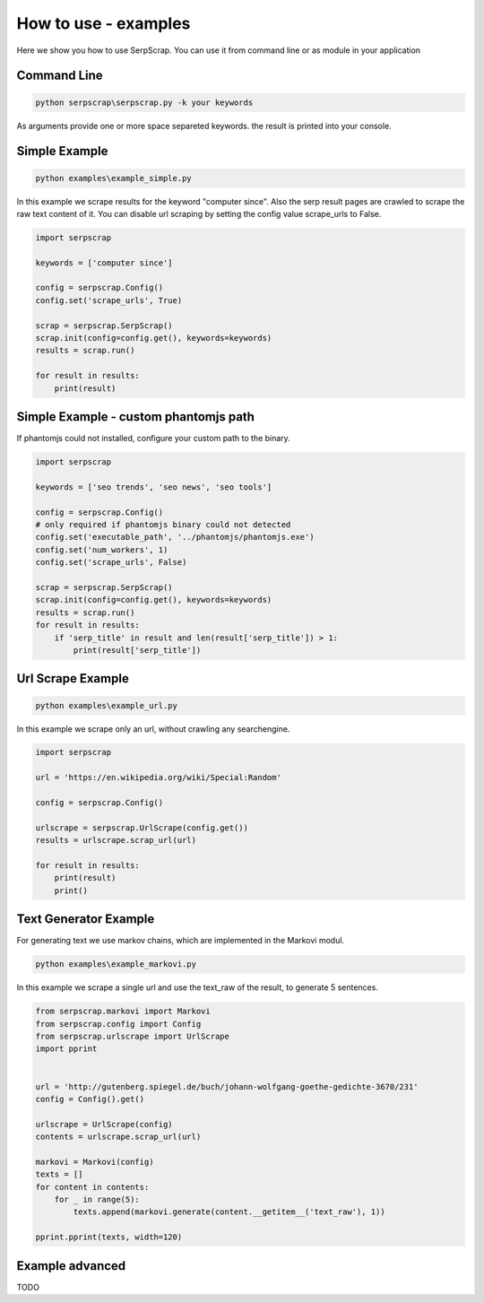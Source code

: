 =====================
How to use - examples
=====================

Here we show you how to use SerpScrap. You can use it from command line
or as module in your application


Command Line
------------

.. code-block:: bash

  python serpscrap\serpscrap.py -k your keywords

As arguments provide one or more space separeted keywords.
the result is printed into your console.


Simple Example
--------------

.. code-block:: bash

   python examples\example_simple.py

In this example we scrape results for the keyword "computer since".
Also the serp result pages are crawled to scrape the raw text content of it.
You can disable url scraping by setting the config value scrape_urls to False.

.. code-block:: python

   import serpscrap
  
   keywords = ['computer since']
   
   config = serpscrap.Config()
   config.set('scrape_urls', True)
   
   scrap = serpscrap.SerpScrap()
   scrap.init(config=config.get(), keywords=keywords)
   results = scrap.run()
   
   for result in results:
       print(result)

Simple Example - custom phantomjs path
--------------------------------------

If phantomjs could not installed, configure your
custom path to the binary.

.. code-block:: python

   import serpscrap
   
   keywords = ['seo trends', 'seo news', 'seo tools']
   
   config = serpscrap.Config()
   # only required if phantomjs binary could not detected
   config.set('executable_path', '../phantomjs/phantomjs.exe')
   config.set('num_workers', 1)
   config.set('scrape_urls', False)
   
   scrap = serpscrap.SerpScrap()
   scrap.init(config=config.get(), keywords=keywords)
   results = scrap.run()
   for result in results:
       if 'serp_title' in result and len(result['serp_title']) > 1:
           print(result['serp_title'])


Url Scrape Example
------------------

.. code-block:: bash

   python examples\example_url.py

In this example we scrape only an url, without crawling any searchengine.

.. code-block:: python

   import serpscrap
   
   url = 'https://en.wikipedia.org/wiki/Special:Random'
   
   config = serpscrap.Config()
   
   urlscrape = serpscrap.UrlScrape(config.get())
   results = urlscrape.scrap_url(url)
   
   for result in results:
       print(result)
       print()


Text Generator Example
----------------------

For generating text we use markov chains, which are implemented in the Markovi modul.

.. code-block:: bash

   python examples\example_markovi.py

In this example we scrape a single url and use the text_raw of the result, to
generate 5 sentences.

.. code-block:: python
   
   from serpscrap.markovi import Markovi
   from serpscrap.config import Config
   from serpscrap.urlscrape import UrlScrape
   import pprint
   
   
   url = 'http://gutenberg.spiegel.de/buch/johann-wolfgang-goethe-gedichte-3670/231'
   config = Config().get()
   
   urlscrape = UrlScrape(config)
   contents = urlscrape.scrap_url(url)
   
   markovi = Markovi(config)
   texts = []
   for content in contents:
       for _ in range(5):
           texts.append(markovi.generate(content.__getitem__('text_raw'), 1))
   
   pprint.pprint(texts, width=120)


Example advanced
----------------

TODO
